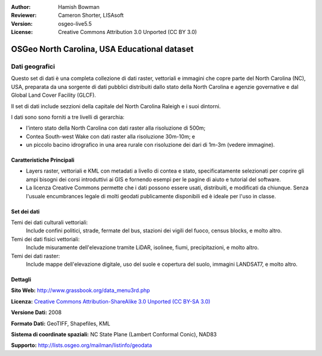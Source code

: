 :Author: Hamish Bowman
:Reviewer: Cameron Shorter, LISAsoft
:Version: osgeo-live5.5
:License: Creative Commons Attribution 3.0 Unported (CC BY 3.0)

.. image:: ../../images/logos/OSGeo_compass_with_text_square.png 
  :scale: 90 %
  :alt: project logo
  :align: right
  :target: http://wiki.osgeo.org/wiki/Category:Education

OSGeo North Carolina, USA Educational dataset
================================================================================

Dati geografici
~~~~~~~~~~~~~~~~~~~~~~~~~~~~~~~~~~~~~~~~~~~~~~~~~~~~~~~~~~~~~~~~~~~~~~~~~~~~~~~~

.. Comment: Il seguente testo è gentilmente offerto da Helena Mitasova & Markus Neteler

Questo set di dati è una completa collezione di dati raster, vettoriali e immagini  che copre parte del North Carolina (NC), USA, preparata da una sorgente di dati pubblici distribuiti dallo stato della North Carolina e agenzie governative e dal Global Land Cover Facility (GLCF).

Il set di dati include sezzioni della capitale del North Carolina Raleigh e i suoi dintorni. 

I dati sono sono forniti a tre livelli di gerarchia:

* l'intero stato della North Carolina con dati raster alla risoluzione di 500m;

* Contea South-west Wake con dati raster alla risoluzione 30m-10m; e

* un piccolo bacino idrografico in una area rurale con risoluzione dei dari di 1m-3m (vedere immagine).

.. image:: ../../images/screenshots/1024x768/north_carolina_dataset_nviz.jpg
  :scale: 60 %
  :alt: North Carolina dataset screenshot
  :align: right


Caratteristiche Principali
--------------------------------------------------------------------------------

* Layers raster, vettoriali e KML con metadati a livello di contea e stato, specificatamente selezionati per coprire gli ampi bisogni dei corsi introduttivi ai GIS e fornendo esempi per le pagine di aiuto e tutorial del software.

* La licenza Creative Commons permette che i dati possono essere usati, distribuiti, e modificati da chiunque. Senza l'usuale encumbrances legale di molti geodati publicamente disponibili ed è ideale per l'uso in classe.


Set dei dati
--------------------------------------------------------------------------------

Temi dei dati culturali vettoriali:
  Include confini politici, strade, fermate del bus, stazioni dei vigili del fuoco, census blocks, e molto altro.

Temi dei dati fisici vettoriali:
  Include misuramente dell'elevazione tramite LiDAR, isolinee, fiumi, precipitazioni, e molto altro.

Temi dei dati raster:
  Include mappe dell'elevazione digitale, uso del suole e copertura del suolo, immagini LANDSAT7, e molto altro.


Dettagli
--------------------------------------------------------------------------------

**Sito Web:** http://www.grassbook.org/data_menu3rd.php

**Licenza:** `Creative Commons Attribution-ShareAlike 3.0 Unported (CC BY-SA 3.0) <http://creativecommons.org/licenses/by-sa/3.0/>`_

**Versione Dati:** 2008

**Formato Dati:** GeoTIFF, Shapefiles, KML

**Sistema di coordinate spaziali:** NC State Plane (Lambert Conformal Conic), NAD83

**Supporto:** http://lists.osgeo.org/mailman/listinfo/geodata

